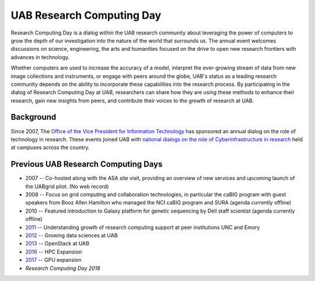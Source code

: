 UAB Research Computing Day
==========================

Research Computing Day is a dialog within the UAB research community about
leveraging the power of computers to grow the depth of our investigation into
the nature of the world that surrounds us. The annual event welcomes discussions
on science, engineering, the arts and humanities focused on the drive to open
new research frontiers with advances in technology.

Whether computers are used to increase the accuracy of a model, interpret the
ever-growing stream of data from new image collections and instruments, or
engage with peers around the globe, UAB's status as a leading research community
depends on the ability to incorporate these capabilities into the research
process. By participating in the dialog of Research Computing Day at UAB,
researchers can share how they are using these methods to enhance their
research, gain new insights from peers, and contribute their voices to the
growth of research at UAB. 

Background
----------

Since 2007, The `Office of the Vice President for Information Technology
<https://www.uab.edu/it/home>`__ has sponsored an annual dialog on the role of
technology in research. These events joined UAB with `national dialogs on the
role of Cyberinfrastructure in research
<https://www.nsf.gov/awardsearch/showAward?AWD_ID=0956272>`__ held at campuses
across the country.

Previous UAB Research Computing Days
------------------------------------

- 2007 -- Co-hosted along with the ASA site visit, providing an overview of new
  services and upcoming launch of the UABgrid pilot. (No web record)
- 2008 -- Focus on grid computing and collaboration technologies, in particular
  the caBIG program with guest speakers from Booz Allen Hamilton who managed the
  NCI caBIG program and SURA (agenda currently offline)
- 2010 -- Featured introduction to Galaxy platform for genetic sequencing by
  Dell staff scientist (agenda currently offline)
- `2011`_ -- Understanding growth of research computing support at peer
  institutions UNC and Emory
- `2012`_ -- Growing data sciences at UAB
- `2013`_ -- OpenStack at UAB
- `2016`_ -- HPC Expansion
- `2017`_ -- GPU expansion
- `Research Computing Day 2018`

.. _2011: https://docs.uabgrid.uab.edu/themegarden/2011
.. _2012: https://docs.uabgrid.uab.edu/themegarden/2012
.. _2013: https://docs.uabgrid.uab.edu/themegarden/2013
.. _2016: https://docs.uabgrid.uab.edu/themegarden/RCDay2016
.. _2017: https://docs.uabgrid.uab.edu/themegarden/RCDay2017
.. _Research Computing Day 2018: https://docs.uabgrid.uab.edu/themegarden/RCDay2018